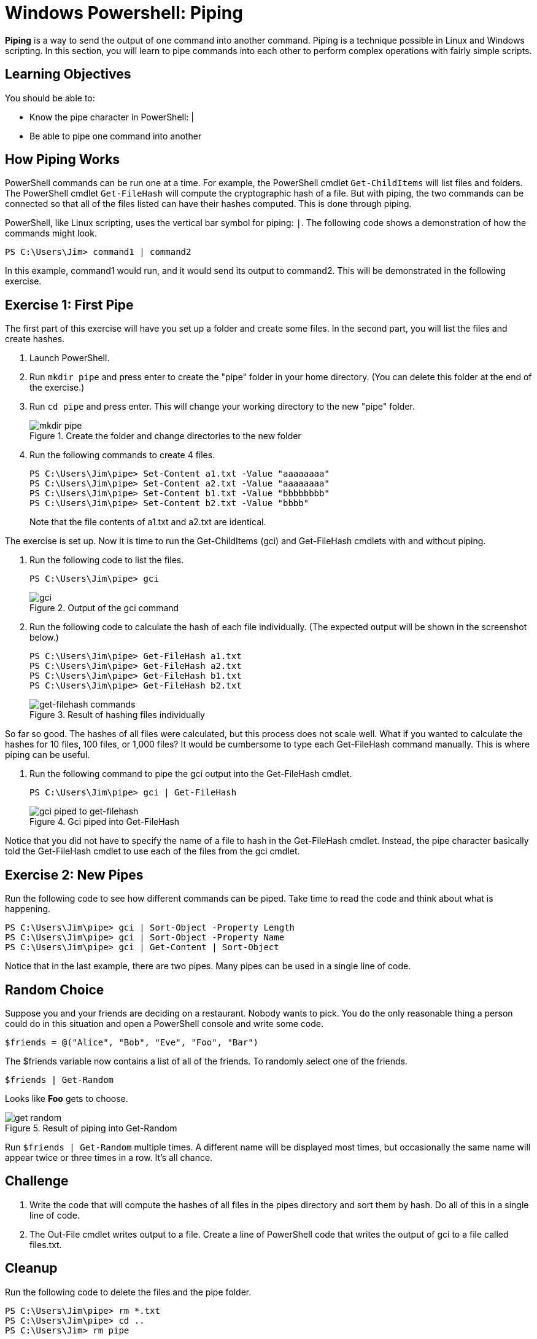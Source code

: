 = Windows Powershell: Piping

*Piping* is a way to send the output of one command into another command. Piping is a technique possible in Linux and Windows scripting. In this section, you will learn to pipe commands into each other to perform complex operations with fairly simple scripts.

== Learning Objectives

You should be able to:

* Know the pipe character in PowerShell: |
* Be able to pipe one command into another

== How Piping Works

PowerShell commands can be run one at a time. For example, the PowerShell cmdlet `Get-ChildItems` will list files and folders. The PowerShell cmdlet `Get-FileHash` will compute the cryptographic hash of a file. But with piping, the two commands can be connected so that all of the files listed can have their hashes computed. This is done through piping.

PowerShell, like Linux scripting, uses the vertical bar symbol for piping: `|`.  The following code shows a demonstration of how the commands might look.

[source,powershell]
----
PS C:\Users\Jim> command1 | command2
----

In this example, command1 would run, and it would send its output to command2. This will be demonstrated in the following exercise.

== Exercise 1: First Pipe

The first part of this exercise will have you set up a folder and create some files. In the second part, you will list the files and create hashes.

. Launch PowerShell.
. Run `mkdir pipe` and press enter to create the "pipe" folder in your home directory. (You can delete this folder at the end of the exercise.)
. Run `cd pipe` and press enter. This will change your working directory to the new "pipe" folder.
+
.Create the folder and change directories to the new folder
image::mkdir-cd.png[mkdir pipe, cd pipe]
. Run the following commands to create 4 files.
+
[source,powershell]
```
PS C:\Users\Jim\pipe> Set-Content a1.txt -Value "aaaaaaaa"
PS C:\Users\Jim\pipe> Set-Content a2.txt -Value "aaaaaaaa"
PS C:\Users\Jim\pipe> Set-Content b1.txt -Value "bbbbbbbb"
PS C:\Users\Jim\pipe> Set-Content b2.txt -Value "bbbb"
```
+
Note that the file contents of a1.txt and a2.txt are identical.


The exercise is set up. Now it is time to run the Get-ChildItems (gci) and Get-FileHash cmdlets with and without piping.

. Run the following code to list the files.
+
[source,powershell]
```
PS C:\Users\Jim\pipe> gci
```
+
.Output of the gci command
image::gci.png[gci]
. Run the following code to calculate the hash of each file individually. (The expected output will be shown in the screenshot below.)
+
[source,powershell]
```
PS C:\Users\Jim\pipe> Get-FileHash a1.txt
PS C:\Users\Jim\pipe> Get-FileHash a2.txt
PS C:\Users\Jim\pipe> Get-FileHash b1.txt
PS C:\Users\Jim\pipe> Get-FileHash b2.txt
```
+
.Result of hashing files individually
image::hash-individual.png[get-filehash commands]

So far so good. The hashes of all files were calculated, but this process does not scale well. What if you wanted to calculate the hashes for 10 files, 100 files, or 1,000 files? It would be cumbersome to type each Get-FileHash command manually. This is where piping can be useful.

. Run the following command to pipe the gci output into the Get-FileHash cmdlet.
+
[source,powershell]
```
PS C:\Users\Jim\pipe> gci | Get-FileHash
```
+
.Gci piped into Get-FileHash
image::hash-piped.png[gci piped to get-filehash]

Notice that you did not have to specify the name of a file to hash in the Get-FileHash cmdlet. Instead, the pipe character basically told the Get-FileHash cmdlet to use each of the files from the gci cmdlet.

== Exercise 2: New Pipes

Run the following code to see how different commands can be piped. Take time to read the code and think about what is happening.

[source,powershell]
```
PS C:\Users\Jim\pipe> gci | Sort-Object -Property Length
PS C:\Users\Jim\pipe> gci | Sort-Object -Property Name
PS C:\Users\Jim\pipe> gci | Get-Content | Sort-Object
```

Notice that in the last example, there are two pipes. Many pipes can be used in a single line of code.

== Random Choice

Suppose you and your friends are deciding on a restaurant. Nobody wants to pick. You do the only reasonable thing a person could do in this situation and open a PowerShell console and write some code.

[source,powershell]
----
$friends = @("Alice", "Bob", "Eve", "Foo", "Bar")
----

The $friends variable now contains a list of all of the friends. To randomly select one of the friends.

----
$friends | Get-Random
----

Looks like *Foo* gets to choose. 

.Result of piping into Get-Random
image::get-random.png[]

Run `$friends | Get-Random` multiple times. A different name will be displayed most times, but occasionally the same name will appear twice or three times in a row. It's all chance.

== Challenge

. Write the code that will compute the hashes of all files in the pipes directory and sort them by hash. Do all of this in a single line of code.
// Answer: gci | get-filehash | sort-object
. The Out-File cmdlet writes output to a file. Create a line of PowerShell code that writes the output of gci to a file called files.txt.
// Answer: gci | out-file files.txt

== Cleanup

Run the following code to delete the files and the pipe folder.

[source,powershell]
```
PS C:\Users\Jim\pipe> rm *.txt
PS C:\Users\Jim\pipe> cd ..
PS C:\Users\Jim> rm pipe
```

== Reflection

* Why would piping make writing code more efficient?
* Why would it be useful to sort hashes?
* What other cmdlets might be useful to combine using piping?
